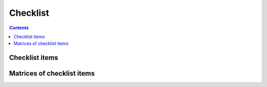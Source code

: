 =========
Checklist
=========

.. contents:: `Contents`
    :depth: 3
    :local:

---------------
Checklist items
---------------

.. checklist-item:: QUE-UNIT_TESTS Added unit tests
    :depends_on: QUE-PROCESS
    :asil: B

    For this item the checkbox value is overwritten by the checkbox-result directive in meeting_notes.rst.

.. checklist-item:: QUE-PACKAGE_TEST Tested the package
    :depends_on: QUE-PROCESS

    Have you tested the package?

.. checklist-item:: QUE-PROCESS Followed the process

    Did you follow the process?

.. checklist-item:: QUE-DOCUMENTATION Added documentation

    Did you add documentation?

.. checklist-item:: QUE_MEETING-UNIQUE_NAME Does every test case have a unique name?

.. checklist-item:: QUE_MEETING-HW_EXECUTION Did the test cases execute on actual hardware?

.. checklist-item:: QUE_MEETING-TEST_GUIDELINES Does the test report follow the guidelines?

.. checklist-item:: ITEM_MISSING_FROM_CHECKLIST Does not trigger a warning

    This item ID is not present in the checklist of the pull request, but this should not trigger a warning.

.. checklist-item:: CL-SOME_ITEM A checklist item from a different PR
    :nocaptions:

    Checklist item with hidden caption.

.. checklist-item:: CL-ANOTHER_ONE Another checklist item

    Checklist items inherit from regular items.

.. item:: CL-UNDEFINED_CL_ITEM Item that should be a checklist-item

    The item ID is present in the queried PR description, but won't get the configured checklist-attribute added since
    it's defined with the regular *item* directive.

---------------------------
Matrices of checklist items
---------------------------

.. item-attributes-matrix:: Questions and answers
    :filter: QUE-
    :attributes: checked

.. item-attributes-matrix:: Checklist attribute matrix
    :filter: ^CL-
    :attributes: checked
